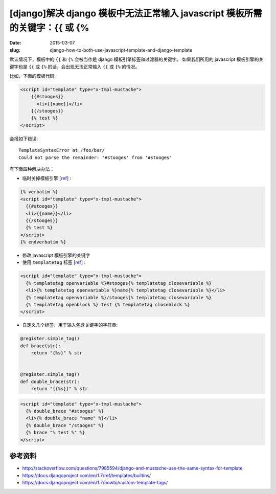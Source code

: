 [django]解决 django 模板中无法正常输入 javascript 模板所需的关键字：{{ 或 {%
========================================================================================

:date: 2015-03-07
:slug: django-how-to-both-use-javascript-template-and-django-template

默认情况下，模板中的 ``{{`` 和 ``{%`` 会被当作是 django 模板引擎标签和过滤器的关键字。
如果我们所用的 javascript 模板引擎的关键字也是 ``{{`` 或 ``{%`` 的话，会出现无法正常输入 ``{{`` 或 ``{%`` 的情况。


比如，下面的模板代码:

.. code-block:: html+django

    <script id="template" type="x-tmpl-mustache">
        {{#stooges}}
          <li>{{name}}</li>
        {{/stooges}}
        {% test %}
    </script>

会报如下错误::

    TemplateSyntaxError at /foo/bar/
    Could not parse the remainder: '#stooges' from '#stooges'

有下面四种解决办法：

* 临时关掉模板引擎 `[ref]`__ :

.. code-block:: html+django

     {% verbatim %}
     <script id="template" type="x-tmpl-mustache">
       {{#stooges}}
       <li>{{name}}</li>
       {{/stooges}}
       {% test %}
     </script>
     {% endverbatim %}

* 修改 javascript 模板引擎的关键字
* 使用 ``templatetag`` 标签 `[ref]`__ :

.. code-block:: html+django

     <script id="template" type="x-tmpl-mustache">
       {% templatetag openvariable %}#stooges{% templatetag closevariable %}
       <li>{% templatetag openvariable %}name{% templatetag closevariable %}</li>
       {% templatetag openvariable %}/stooges{% templatetag closevariable %}
       {% templatetag openblock %} test {% templatetag closeblock %}
     </script>

* 自定义几个标签，用于输入包含关键字的字符串:

.. code-block:: django

     @register.simple_tag()
     def brace(str):
         return "{%s}" % str


     @register.simple_tag()
     def double_brace(str):
         return "{{%s}}" % str

.. code-block:: html+django

     <script id="template" type="x-tmpl-mustache">
       {% double_brace "#stooges" %}
       <li>{% double_brace "name" %}</li>
       {% double_brace "/stooges" %}
       {% brace "% test %" %}
     </script>

__ https://docs.djangoproject.com/en/1.7/ref/templates/builtins/#verbatim
__ https://docs.djangoproject.com/en/1.7/ref/templates/builtins/#templatetag


参考资料
----------

* http://stackoverflow.com/questions/7985594/django-and-mustache-use-the-same-syntax-for-template
* https://docs.djangoproject.com/en/1.7/ref/templates/builtins/
* https://docs.djangoproject.com/en/1.7/howto/custom-template-tags/